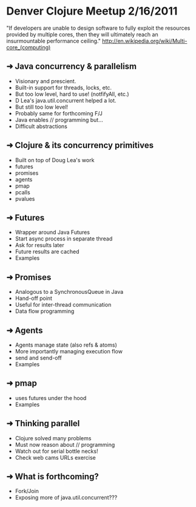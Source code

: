 * Denver Clojure Meetup 2/16/2011

"If developers are unable to design software to fully exploit the resources provided by multiple cores, then they will ultimately reach an insurmountable performance ceiling." 
http://en.wikipedia.org/wiki/Multi-core_(computing)

** ➜  Java concurrency &  parallelism
   - Visionary and prescient.
   - Built-in support for threads, locks, etc.
   - But too low level, hard to use! (notfifyAll, etc.)
   - D Lea's java.util.concurrent helped a lot.
   - But still too low level!
   - Probably same for forthcoming F/J
   - Java enables // programming but...
   - Difficult abstractions
** ➜  Clojure & its concurrency primitives
   - Built on top of Doug Lea's work
   - futures
   - promises
   - agents
   - pmap
   - pcalls
   - pvalues
** ➜  Futures
   - Wrapper around Java Futures
   - Start async process in separate thread
   - Ask for results later
   - Future results are cached
   - Examples
** ➜  Promises
   - Analogous to a SynchronousQueue in Java
   - Hand-off point
   - Useful for inter-thread communication
   - Data flow programming
** ➜  Agents
   - Agents manage state (also refs & atoms)
   - More importantly managing execution flow
   - send and send-off
   - Examples
** ➜  pmap
   - uses futures under the hood
   - Examples
** ➜  Thinking parallel
   - Clojure solved many problems
   - Must now reason about // programming
   - Watch out for serial bottle necks!
   - Check web cams URLs exercise 

** ➜  What is forthcoming?
   - Fork/Join
   - Exposing more of java.util.concurrent???
